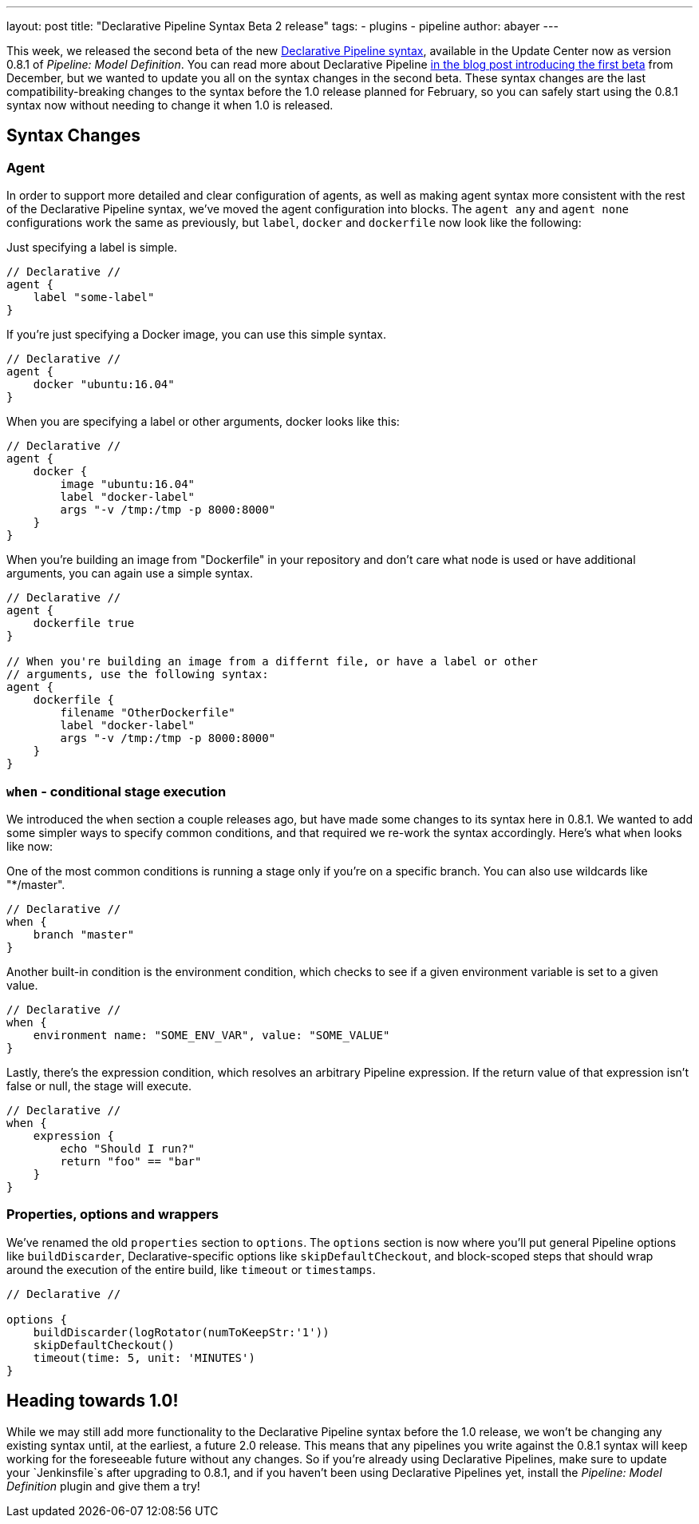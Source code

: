 ---
layout: post
title: "Declarative Pipeline Syntax Beta 2 release"
tags:
- plugins
- pipeline
author: abayer
---

This week, we released the second beta of the new
link:https://plugins.jenkins.io/pipeline-model-definition[Declarative Pipeline syntax],
available in the Update Center now as version 0.8.1 of _Pipeline: Model Definition_.
You can read more about Declarative Pipeline
link:/blog/2016/12/19/declarative-pipeline-beta/[in the blog post introducing the first beta]
from December, but we wanted to update you all on the syntax changes in the
second beta. These syntax changes are the last compatibility-breaking changes to
the syntax before the 1.0 release planned for February, so you can safely start
using the 0.8.1 syntax now without needing to change it when 1.0 is released.

== Syntax Changes

=== Agent
In order to support more detailed and clear configuration of agents, as well as
making agent syntax more consistent with the rest of the Declarative Pipeline
syntax, we've moved the agent configuration into blocks. The `agent any` and
`agent none` configurations work the same as previously, but `label`, `docker`
and `dockerfile` now look like the following:

Just specifying a label is simple.
[pipeline]
----
// Declarative //
agent {
    label "some-label"
}
----

If you're just specifying a Docker image, you can use this simple syntax.
[pipeline]
----
// Declarative //
agent {
    docker "ubuntu:16.04"
}
----

When you are specifying a label or other arguments, docker looks like this:
[pipeline]
----
// Declarative //
agent {
    docker {
        image "ubuntu:16.04"
        label "docker-label"
        args "-v /tmp:/tmp -p 8000:8000"
    }
}
----

When you're building an image from "Dockerfile" in your repository and
don't care what node is used or have additional arguments, you can again
use a simple syntax.
[pipeline]
----
// Declarative //
agent {
    dockerfile true
}

// When you're building an image from a differnt file, or have a label or other
// arguments, use the following syntax:
agent {
    dockerfile {
        filename "OtherDockerfile"
        label "docker-label"
        args "-v /tmp:/tmp -p 8000:8000"
    }
}
----

=== `when` - conditional stage execution
We introduced the `when` section a couple releases ago, but have made some
changes to its syntax here in 0.8.1. We wanted to add some simpler ways to
specify common conditions, and that required we re-work the syntax accordingly.
Here's what `when` looks like now:

One of the most common conditions is running a stage only if you're on a
specific branch. You can also use wildcards like "*/master".
[pipeline]
----
// Declarative //
when {
    branch "master"
}
----

Another built-in condition is the environment condition, which checks to see
if a given environment variable is set to a given value.
[pipeline]
----
// Declarative //
when {
    environment name: "SOME_ENV_VAR", value: "SOME_VALUE"
}
----

Lastly, there's the expression condition, which resolves an arbitrary
Pipeline expression. If the return value of that expression isn't false or
null, the stage will execute.
[pipeline]
----
// Declarative //
when {
    expression {
        echo "Should I run?"
        return "foo" == "bar"
    }
}
----

=== Properties, options and wrappers
We've renamed the old `properties` section to `options`. The `options` section
is now where you'll put general Pipeline options like `buildDiscarder`,
Declarative-specific options like `skipDefaultCheckout`, and block-scoped steps
that should wrap around the execution of the entire build, like `timeout` or
`timestamps`.

[pipeline]
----
// Declarative //

options {
    buildDiscarder(logRotator(numToKeepStr:'1'))
    skipDefaultCheckout()
    timeout(time: 5, unit: 'MINUTES')
}
----

== Heading towards 1.0!
While we may still add more functionality to the Declarative Pipeline syntax
before the 1.0 release, we won't be changing any existing syntax until, at the
earliest, a future 2.0 release. This means that any pipelines you write against
the 0.8.1 syntax will keep working for the foreseeable future without any
changes. So if you're already using Declarative Pipelines, make sure to update
your `Jenkinsfile`s after upgrading to 0.8.1, and if you haven't been using
Declarative Pipelines yet, install the _Pipeline: Model Definition_ plugin and
give them a try!